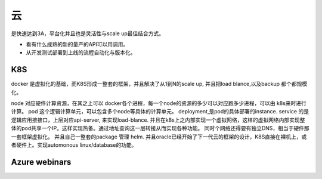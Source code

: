 ********
云
********

是快速达到3A，平台化并且也是灵活性与scale up最佳结合方式。

* 看有什么成熟的新的量产的API可以用调用。
* 从开发测试部署到上线的流程自动化与版本化。


K8S
=====

docker 是虚拟化的基础，而K8S形成一整套的框架，并且解决了从1到N的scale up, 并且把load blance,以及backup 都个都规模化。

node 对应硬件计算资源，在其之上可以 docker各个进程，每一个node的资源的多少可以对应跑多少进程，可以由 k8s来时进行计算。
pod 这个逻辑计算单元，可以包含多个node等具体的计算单元。
deployment,是pod的具体部署的instance.
service 的是逻辑应用接接口，上层对应api-server, 来实现load-blance.
并且在k8s上之内部实现一个虚拟网络，这样的虚拟网络内部实现整体的pod共享一个IP。这样实现热备。通过地址查询这一层转接从而实现各种功能。
同时个网络还得要有独立DNS，相当于硬件那一套框架虚拟化。
并且自己一整套的package 管理 helm. 
并且oracle已经开始了下一代云的框架的设计，K8S直接在裸机上，或者硬件上。实现automonous linux/database的功能。


Azure webinars
==================
